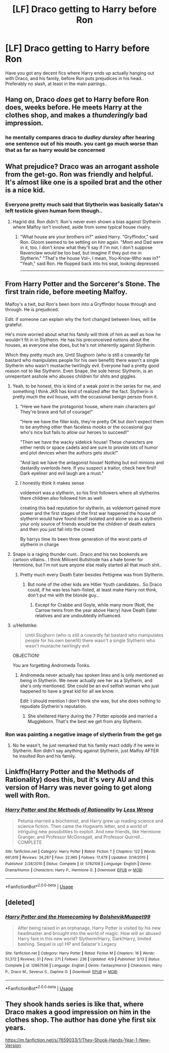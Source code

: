 #+TITLE: [LF] Draco getting to Harry before Ron

* [LF] Draco getting to Harry before Ron
:PROPERTIES:
:Author: Wirenfeldt
:Score: 0
:DateUnix: 1534614027.0
:DateShort: 2018-Aug-18
:FlairText: Request
:END:
Have you got any decent fics where Harry ends up actually hanging out with Draco, and his family, before Ron puts prejudices in his head.. Preferably no slash, at least in the main pairings..


** Hang on, Draco /does/ get to Harry before Ron does, weeks before. He meets Harry at the clothes shop, and makes a /thunderingly/ bad impression.
:PROPERTIES:
:Author: ConsiderableHat
:Score: 28
:DateUnix: 1534623286.0
:DateShort: 2018-Aug-19
:END:

*** he mentally compares draco to /dudley dursley/ after hearing one sentence out of his mouth. you cant go much worse than that as far as harry would be concerned
:PROPERTIES:
:Author: blockbaven
:Score: 17
:DateUnix: 1534625970.0
:DateShort: 2018-Aug-19
:END:


** What prejudice? Draco was an arrogant asshole from the get-go. Ron was friendly and helpful. It's almost like one is a spoiled brat and the other is a nice kid.
:PROPERTIES:
:Author: Full-Paragon
:Score: 21
:DateUnix: 1534615603.0
:DateShort: 2018-Aug-18
:END:

*** Everyone pretty much said that Slytherin was basically Satan's left testicle given human form though..
:PROPERTIES:
:Author: Wirenfeldt
:Score: 13
:DateUnix: 1534616798.0
:DateShort: 2018-Aug-18
:END:

**** Hagrid did. Ron didn't. Ron's never even shown a bias against Slytherin where Malfoy isn't involved, aside from some typical house rivalry.
:PROPERTIES:
:Author: UnnamedNamesake
:Score: 14
:DateUnix: 1534622293.0
:DateShort: 2018-Aug-19
:END:

***** "What house are your brothers in?" asked Harry. "Gryffindor," said Ron. Gloom seemed to be settling on him again. "Mom and Dad were in it, too. I don't know what they'll say if I'm not. I don't suppose Ravenclaw /would/ be too bad, but imagine if they put me in Slytherin." "That's the house Vol--, I mean, You-Know-Who was in?" "Yeah," said Ron. He flopped back into his seat, looking depressed.

--------------

** From Harry Potter and the Sorcerer's Stone. The first train ride, before meeting Malfoy.
   :PROPERTIES:
   :CUSTOM_ID: from-harry-potter-and-the-sorcerers-stone.-the-first-train-ride-before-meeting-malfoy.
   :END:
Malfoy's a twit, but Ron's been born into a Gryffindor house through and through. He /is/ prejudiced.

Edit: if someone can explain why the font changed between lines, will be grateful.
:PROPERTIES:
:Author: Boris_The_Unbeliever
:Score: 11
:DateUnix: 1534629983.0
:DateShort: 2018-Aug-19
:END:

****** He's more worried about what his family will think of him as well as how he wouldn't fit in in Slytherin. He has his preconceived notions about the houses, as everyone else does, but he's not inherently against Slytherin.
:PROPERTIES:
:Author: UnnamedNamesake
:Score: 11
:DateUnix: 1534631654.0
:DateShort: 2018-Aug-19
:END:


**** Which they pretty much are. Until Slughorn (who is still a cowardly fat bastard who manipulates people for his own benefit) there wasn't a single Slytherin who wasn't mustache twirlingly evil. Everyone had a pretty good reason not to like Slytherin. Even Snape, the sole heroic Slytherin, is an unrepentant asshole who abuses children for shits and giggles.
:PROPERTIES:
:Author: Full-Paragon
:Score: 13
:DateUnix: 1534617104.0
:DateShort: 2018-Aug-18
:END:

***** Yeah, to be honest, this is kind of a weak point in the series for me, and something I think JKR has kind of realized after the fact. Slytherin is pretty much the evil house, with the occasional benign person from it.
:PROPERTIES:
:Author: Fizban195
:Score: 9
:DateUnix: 1534617644.0
:DateShort: 2018-Aug-18
:END:

****** "Here we have the protagonist house, where main characters go! They're brave and full of courage!"

"Here we have the filler kids, they're pretty OK but don't expect them to be anything other than faceless mooks or the occasional guy who's nice but fails to allow our heroes to succeed!"

"Then we have the wacky sidekick house! These characters are either nerds or space cadets and are sure to provide lots of humor and plot devices when the authors gets stuck!"

"And last we have the antagonist house! Nothing but evil minions and dastardly overlords here. If you suspect a traitor, check here first! Dark eyeliner and evil laugh are a must."
:PROPERTIES:
:Author: Full-Paragon
:Score: 10
:DateUnix: 1534617926.0
:DateShort: 2018-Aug-18
:END:


****** I honestly think it makes sense

voldemort was a slytherin, so his first followers where all slytherins there children also followed him as well

creating this bad reputation for slytherin, as voldemort gained more power and the first stages of the first war happened the house of slytherin would have found itself isolated and alone so as a slytherin your only source of friends would be the children of death eaters and then you just fall into the crowd

By harrys time its been three generation of the worst parts of slytherin in charge
:PROPERTIES:
:Author: CommanderL3
:Score: 5
:DateUnix: 1534755984.0
:DateShort: 2018-Aug-20
:END:


***** Snape is a raging thunder cunt.. Draco and his two bookends are cartoon villains.. I think Milicent Bullstrode has a hate boner for Hermione, but I'm not sure anyone else really started all that much shit..
:PROPERTIES:
:Author: Wirenfeldt
:Score: 7
:DateUnix: 1534617932.0
:DateShort: 2018-Aug-18
:END:

****** Pretty much every Death Eater besides Pettigrew was from Slytherin.
:PROPERTIES:
:Author: Hellstrike
:Score: 6
:DateUnix: 1534621577.0
:DateShort: 2018-Aug-19
:END:

******* But none of the other kids are Hitler Youth candidates.. So Draco could, if he was less ham-fisted, at least make Harry not think, don't put me with the blonde guy..
:PROPERTIES:
:Author: Wirenfeldt
:Score: 4
:DateUnix: 1534622255.0
:DateShort: 2018-Aug-19
:END:

******** Except for Crabbe and Goyle, while many more (Nott, the Carrow twins from the year above Harry) have Death Eater relatives and are undoubtedly influenced.
:PROPERTIES:
:Author: Hellstrike
:Score: 5
:DateUnix: 1534625561.0
:DateShort: 2018-Aug-19
:END:


***** u/Hellstrike:
#+begin_quote
  Until Slughorn (who is still a cowardly fat bastard who manipulates people for his own benefit) there wasn't a single Slytherin who wasn't mustache twirlingly evil
#+end_quote

OBJECTION!

You are forgetting Andromeda Tonks.
:PROPERTIES:
:Author: Hellstrike
:Score: 6
:DateUnix: 1534621525.0
:DateShort: 2018-Aug-19
:END:

****** Andromeda never actually has spoken lines and is only mentioned as being in Slytherin. We never actually see her as a Slytherin, and she's only mentioned. She could be an evil selfish woman who just happened to have a great kid for all we know.

Edit: I should mention I don't think she was, but she does nothing to repudiate Slytherin's reputation.
:PROPERTIES:
:Author: Full-Paragon
:Score: 5
:DateUnix: 1534623735.0
:DateShort: 2018-Aug-19
:END:

******* She sheltered Harry during the 7 Potter episode and married a Muggleborn. That's the best we get from any Slytherin.
:PROPERTIES:
:Author: Hellstrike
:Score: 13
:DateUnix: 1534625487.0
:DateShort: 2018-Aug-19
:END:


*** Ron was painting a negative image of slytherin from the get go
:PROPERTIES:
:Author: Swagmoes
:Score: 2
:DateUnix: 1534616333.0
:DateShort: 2018-Aug-18
:END:

**** No he wasn't, he just remarked that his family react oddly if he were in Slytherin. Ron didn't say anything against Slytherin, just Malfoy AFTER he insulted Ron and his family.
:PROPERTIES:
:Author: Full-Paragon
:Score: 17
:DateUnix: 1534617014.0
:DateShort: 2018-Aug-18
:END:


** Linkffn(Harry Potter and the Methods of Rationality) does this, but it's very AU and this version of Harry was never going to get along well with Ron.
:PROPERTIES:
:Author: thrawnca
:Score: 3
:DateUnix: 1534675407.0
:DateShort: 2018-Aug-19
:END:

*** [[https://www.fanfiction.net/s/5782108/1/][*/Harry Potter and the Methods of Rationality/*]] by [[https://www.fanfiction.net/u/2269863/Less-Wrong][/Less Wrong/]]

#+begin_quote
  Petunia married a biochemist, and Harry grew up reading science and science fiction. Then came the Hogwarts letter, and a world of intriguing new possibilities to exploit. And new friends, like Hermione Granger, and Professor McGonagall, and Professor Quirrell... COMPLETE.
#+end_quote

^{/Site/:} ^{fanfiction.net} ^{*|*} ^{/Category/:} ^{Harry} ^{Potter} ^{*|*} ^{/Rated/:} ^{Fiction} ^{T} ^{*|*} ^{/Chapters/:} ^{122} ^{*|*} ^{/Words/:} ^{661,619} ^{*|*} ^{/Reviews/:} ^{34,267} ^{*|*} ^{/Favs/:} ^{22,965} ^{*|*} ^{/Follows/:} ^{17,479} ^{*|*} ^{/Updated/:} ^{3/14/2015} ^{*|*} ^{/Published/:} ^{2/28/2010} ^{*|*} ^{/Status/:} ^{Complete} ^{*|*} ^{/id/:} ^{5782108} ^{*|*} ^{/Language/:} ^{English} ^{*|*} ^{/Genre/:} ^{Drama/Humor} ^{*|*} ^{/Characters/:} ^{Harry} ^{P.,} ^{Hermione} ^{G.} ^{*|*} ^{/Download/:} ^{[[http://www.ff2ebook.com/old/ffn-bot/index.php?id=5782108&source=ff&filetype=epub][EPUB]]} ^{or} ^{[[http://www.ff2ebook.com/old/ffn-bot/index.php?id=5782108&source=ff&filetype=mobi][MOBI]]}

--------------

*FanfictionBot*^{2.0.0-beta} | [[https://github.com/tusing/reddit-ffn-bot/wiki/Usage][Usage]]
:PROPERTIES:
:Author: FanfictionBot
:Score: 1
:DateUnix: 1534675416.0
:DateShort: 2018-Aug-19
:END:


** [deleted]
:PROPERTIES:
:Score: 1
:DateUnix: 1534614958.0
:DateShort: 2018-Aug-18
:END:

*** [[https://www.fanfiction.net/s/12867536/1/][*/Harry Potter and the Homecoming/*]] by [[https://www.fanfiction.net/u/10461539/BolshevikMuppet99][/BolshevikMuppet99/]]

#+begin_quote
  After being raised in an orphanage, Harry Potter is visited by his new headmaster and brought into the world of magic. How will an abused Harry fare in this new world? Slytherin!Harry, Dark!Harry, limited bashing. Sequel is up! HP and Salazar's Legacy
#+end_quote

^{/Site/:} ^{fanfiction.net} ^{*|*} ^{/Category/:} ^{Harry} ^{Potter} ^{*|*} ^{/Rated/:} ^{Fiction} ^{M} ^{*|*} ^{/Chapters/:} ^{16} ^{*|*} ^{/Words/:} ^{51,372} ^{*|*} ^{/Reviews/:} ^{51} ^{*|*} ^{/Favs/:} ^{271} ^{*|*} ^{/Follows/:} ^{236} ^{*|*} ^{/Updated/:} ^{4/9} ^{*|*} ^{/Published/:} ^{3/13} ^{*|*} ^{/Status/:} ^{Complete} ^{*|*} ^{/id/:} ^{12867536} ^{*|*} ^{/Language/:} ^{English} ^{*|*} ^{/Genre/:} ^{Fantasy/Horror} ^{*|*} ^{/Characters/:} ^{Harry} ^{P.,} ^{Draco} ^{M.,} ^{Severus} ^{S.,} ^{Daphne} ^{G.} ^{*|*} ^{/Download/:} ^{[[http://www.ff2ebook.com/old/ffn-bot/index.php?id=12867536&source=ff&filetype=epub][EPUB]]} ^{or} ^{[[http://www.ff2ebook.com/old/ffn-bot/index.php?id=12867536&source=ff&filetype=mobi][MOBI]]}

--------------

*FanfictionBot*^{2.0.0-beta} | [[https://github.com/tusing/reddit-ffn-bot/wiki/Usage][Usage]]
:PROPERTIES:
:Author: FanfictionBot
:Score: 2
:DateUnix: 1534614968.0
:DateShort: 2018-Aug-18
:END:


** They shook hands series is like that, where Draco makes a good impression on him in the clothes shop. The author has done yhe first six years.

[[https://m.fanfiction.net/s/7659033/1/They-Shook-Hands-Year-1-New-Version]]
:PROPERTIES:
:Score: 1
:DateUnix: 1534663607.0
:DateShort: 2018-Aug-19
:END:
